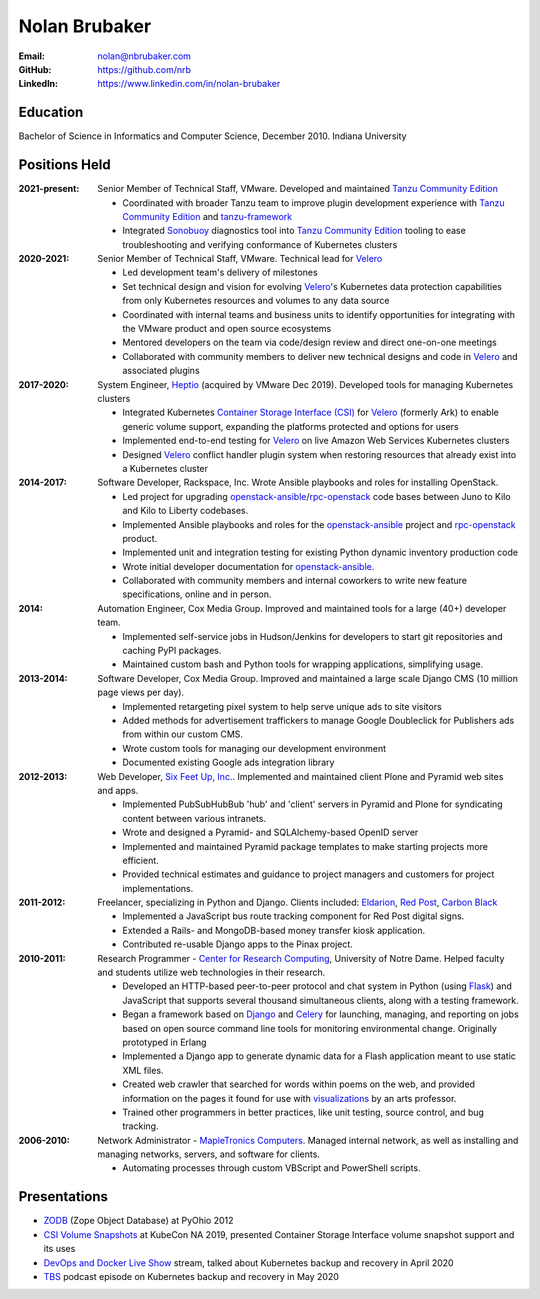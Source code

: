 Nolan Brubaker
--------------

:Email: nolan@nbrubaker.com
:GitHub: https://github.com/nrb
:LinkedIn: https://www.linkedin.com/in/nolan-brubaker

Education
=========
Bachelor of Science in Informatics and Computer Science, December 2010. Indiana University

Positions Held
==============

:2021-present: Senior Member of Technical Staff, VMware. Developed and maintained `Tanzu Community Edition`_

    * Coordinated with broader Tanzu team to improve plugin development experience with `Tanzu Community Edition`_ and `tanzu-framework`_
    * Integrated `Sonobuoy`_ diagnostics tool into `Tanzu Community Edition`_ tooling to ease troubleshooting and verifying conformance of Kubernetes clusters

:2020-2021: Senior Member of Technical Staff, VMware. Technical lead for `Velero`_

    * Led development team's delivery of milestones
    * Set technical design and vision for evolving `Velero`_'s Kubernetes data protection capabilities from only Kubernetes resources and volumes to any data source
    * Coordinated with internal teams and business units to identify opportunities for integrating with the VMware product and open source ecosystems
    * Mentored developers on the team via code/design review and direct one-on-one meetings
    * Collaborated with community members to deliver new technical designs and code in `Velero`_ and associated plugins

:2017-2020: System Engineer, `Heptio`_ (acquired by VMware Dec 2019). Developed tools for managing Kubernetes clusters

    * Integrated Kubernetes `Container Storage Interface (CSI)`_ for `Velero`_ (formerly Ark) to enable generic volume support, expanding the platforms protected and options for users
    * Implemented end-to-end testing for `Velero`_ on live Amazon Web Services Kubernetes clusters
    * Designed `Velero`_ conflict handler plugin system when restoring resources that already exist into a Kubernetes cluster

:2014-2017: Software Developer, Rackspace, Inc. Wrote Ansible playbooks and roles for installing OpenStack.

    * Led project for upgrading `openstack-ansible`_/`rpc-openstack`_ code bases between Juno to Kilo and Kilo to Liberty codebases.
    * Implemented Ansible playbooks and roles for the `openstack-ansible`_ project and `rpc-openstack`_ product.
    * Implemented unit and integration testing for existing Python dynamic inventory production code
    * Wrote initial developer documentation for `openstack-ansible`_.
    * Collaborated with community members and internal coworkers to write new feature specifications, online and in person.

:2014: Automation Engineer, Cox Media Group. Improved and maintained tools for a large (40+) developer team.

    * Implemented self-service jobs in Hudson/Jenkins for developers to start git repositories and caching PyPI packages.
    * Maintained custom bash and Python tools for wrapping applications, simplifying usage.

:2013-2014: Software Developer, Cox Media Group. Improved and maintained a large scale Django CMS (10 million page views per day).

    * Implemented retargeting pixel system to help serve unique ads to site visitors
    * Added methods for advertisement traffickers to manage Google Doubleclick for Publishers ads from within our custom CMS.
    * Wrote custom tools for managing our development environment
    * Documented existing Google ads integration library

:2012-2013: Web Developer, `Six Feet Up, Inc.`_. Implemented and maintained client Plone and Pyramid web sites and apps.
 
   * Implemented PubSubHubBub 'hub' and 'client' servers in Pyramid and Plone for syndicating content between various intranets.
   * Wrote and designed a Pyramid- and SQLAlchemy-based OpenID server
   * Implemented and maintained Pyramid package templates to make starting projects more efficient.
   * Provided technical estimates and guidance to project managers and customers for project implementations.

:2011-2012: Freelancer, specializing in Python and Django.  Clients included: Eldarion_, `Red Post`_, `Carbon Black`_

   * Implemented a JavaScript bus route tracking component for Red Post digital signs.
   * Extended a Rails- and MongoDB-based money transfer kiosk application.
   * Contributed re-usable Django apps to the Pinax project.
  
:2010-2011: Research Programmer - `Center for Research Computing`_, University of Notre Dame. Helped faculty and students utilize web technologies in their research.

   * Developed an HTTP-based peer-to-peer protocol and chat system in Python (using Flask_) and JavaScript that supports several thousand simultaneous clients, along with a testing framework.
   * Began a framework based on Django_ and Celery_ for launching, managing, and reporting on jobs based on open source command line tools for monitoring environmental change. Originally prototyped in Erlang
   * Implemented a Django app to generate dynamic data for a Flash application meant to use static XML files.
   * Created web crawler that searched for words within poems on the web, and provided information on the pages it found for use with visualizations_ by an arts professor.
   * Trained other programmers in better practices, like unit testing, source control, and bug tracking.


:2006-2010: Network Administrator - `MapleTronics Computers`_.  Managed internal network, as well as installing and managing networks, servers, and software for clients.

  * Automating processes through custom VBScript and PowerShell scripts.

Presentations
=============

* `ZODB`_ (Zope Object Database) at PyOhio 2012
* `CSI Volume Snapshots`_ at KubeCon NA 2019, presented Container Storage Interface volume snapshot support and its uses
* `DevOps and Docker Live Show`_ stream, talked about Kubernetes backup and recovery in April 2020
* `TBS`_ podcast episode on Kubernetes backup and recovery in May 2020

.. _`Six Feet Up, Inc.`: http://www.sixfeetup.com
.. _`Center for Research Computing`: http://crc.nd.edu
.. _`MapleTronics Computers`: http://www.mapletronics.com
.. _Eldarion: http://eldarion.com
.. _`Red Post`: http://www.redpost.com
.. _`Carbon Black`: http://www.carbonblack.com/
.. _visualizations: http://www.youtube.com/watch?v=WQxkCQndoZc
.. _Flask: http://flask.pocoo.org
.. _Django: http://djangoproject.com
.. _Celery: http://www.celeryproject.org
.. _openstack-ansible: https://github.com/openstack/openstack-ansible
.. _rpc-openstack: https://github.com/rcbops/rpc-openstack
.. _Heptio: https://www.heptio.com
.. _Velero: https://github.com/vmware-tanzu/velero
.. _`ZODB`: https://www.youtube.com/watch?v=vnZ6dj_1c14
.. _`CSI Volume Snapshots`: https://www.youtube.com/watch?v=CbA40krYZf0&t=2s
.. _`DevOps and Docker Live Show`: https://www.youtube.com/watch?v=pRgap975b5E
.. _`TBS`: https://www.youtube.com/watch?v=eV_2QoMRqGw
.. _`Tanzu Community Edition`: https://tanzucommunityedition.io/
.. _`Container Storage Interface (CSI)`: https://kubernetes-csi.github.io/docs/
.. _`tanzu-framework`: https://github.com/vmware-tanzu/tanzu-framework
.. _`Sonobuoy`: https://sonobuoy.io/